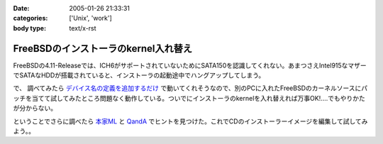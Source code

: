:date: 2005-01-26 21:33:31
:categories: ['Unix', 'work']
:body type: text/x-rst

=====================================
FreeBSDのインストーラのkernel入れ替え
=====================================

FreeBSDの4.11-Releaseでは、ICH6がサポートされていないためにSATA150を認識してくれない。あまつさえIntel915なマザーでSATAなHDDが搭載されていると、インストーラの起動途中でハングアップしてしまう。

で、 調べてみたら `デバイス名の定義を追加するだけ`_ で動いてくれそうなので、別のPCに入れたFreeBSDのカーネルソースにパッチを当てて試してみたところ問題なく動作している。ついでにインストーラのkernelを入れ替えれば万事OK!‥‥でもやりかたが分からない。

ということでさらに調べたら `本家ML`_ と `QandA`_ でヒントを見つけた。これでCDのインストーラーイメージを編集して試してみよう。。

.. _`デバイス名の定義を追加するだけ`: http://archive.pilgerer.org/mharc/html/freebsd-stable/2004-09/msg00125.html
.. _`QandA`: http://www.jp.freebsd.org/cgi/print-QandA.cgi?QandA=1451
.. _`本家ML`: http://home.jp.freebsd.org/cgi-bin/showmail/FreeBSD-users-jp/60516




.. :extend type: text/plain
.. :extend:
